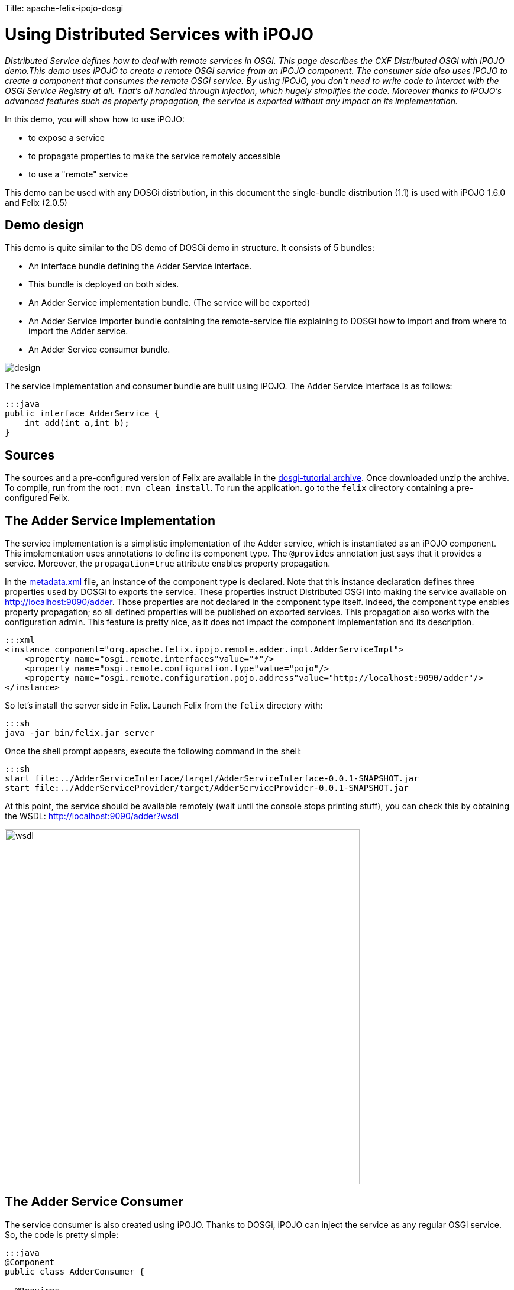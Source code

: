:doctype: book

Title: apache-felix-ipojo-dosgi

= Using Distributed Services with iPOJO

_Distributed Service defines how to deal with remote services in OSGi.
This page describes the CXF Distributed OSGi with iPOJO demo.This demo uses iPOJO to create a remote OSGi service from an iPOJO component.
The consumer side also uses iPOJO to create a component that consumes the remote OSGi service.
By using iPOJO, you don't need to write code to interact with the OSGi Service Registry at all.
That's all handled through injection, which hugely simplifies the code.
Moreover thanks to iPOJO's advanced features such as property propagation, the service is exported without any impact on its implementation._

In this demo, you will show how to use iPOJO:

* to expose a service
* to propagate properties to make the service remotely accessible
* to use a "remote" service

This demo can be used with any DOSGi distribution, in this document the single-bundle distribution (1.1) is used with iPOJO 1.6.0 and Felix (2.0.5)

[TOC]

== Demo design

This demo is quite similar to the DS demo of DOSGi demo in structure.
It consists of 5 bundles:

* An interface bundle defining the Adder Service interface.
* This bundle is deployed on both sides.
* An Adder Service implementation bundle.
(The service will be exported)
* An Adder Service importer bundle containing the remote-service file explaining to DOSGi how to import and from where to import the Adder service.
* An Adder Service consumer bundle.

image::design.png[]

The service implementation and consumer bundle are built using iPOJO.
The Adder Service interface is as follows:

 :::java
 public interface AdderService {
     int add(int a,int b);
 }

== Sources

The sources and a pre-configured version of Felix are available in the http://people.apache.org/~clement/ipojo/tutorials/dosgi/dosgi-tutorial.zip[dosgi-tutorial archive].
Once downloaded unzip the archive.
To compile, run from the root : `mvn clean install`.
To run the application.
go to the `felix` directory containing a pre-configured Felix.

== The Adder Service Implementation

The service implementation is a simplistic implementation of the Adder service, which is instantiated as an iPOJO component.
This implementation uses annotations to define its component type.
The `@provides` annotation just says that it provides a service.
Moreover, the `propagation=true` attribute enables property propagation.

In the http://svn.apache.org/repos/asf/felix/sandbox/clement/ipojo-tutorials/dosgi/AdderServiceProvider/src/main/resources/metadata.xml[metadata.xml] file, an instance of the component type is declared.
Note that this instance declaration defines three properties used by DOSGi to exports the service.
These properties instruct Distributed OSGi into making the service available on http://localhost:9090/adder.
Those properties are not declared in the component type itself.
Indeed, the component type enables property propagation;
so all defined properties will be published on exported services.
This propagation also works with the configuration admin.
This feature is pretty nice, as it does not impact the component implementation and its description.

 :::xml
 <instance component="org.apache.felix.ipojo.remote.adder.impl.AdderServiceImpl">
     <property name="osgi.remote.interfaces"value="*"/>
     <property name="osgi.remote.configuration.type"value="pojo"/>
     <property name="osgi.remote.configuration.pojo.address"value="http://localhost:9090/adder"/>
 </instance>

So let's install the server side in Felix.
Launch Felix from the `felix` directory with:

 :::sh
 java -jar bin/felix.jar server

Once the shell prompt appears, execute the following command in the shell:

 :::sh
 start file:../AdderServiceInterface/target/AdderServiceInterface-0.0.1-SNAPSHOT.jar
 start file:../AdderServiceProvider/target/AdderServiceProvider-0.0.1-SNAPSHOT.jar

At this point, the service should be available remotely (wait until the console stops printing stuff), you can check this by obtaining the WSDL: http://localhost:9090/adder?wsdl

image::wsdl.png[,600px]

== The Adder Service Consumer

The service consumer is also created using iPOJO.
Thanks to DOSGi, iPOJO can inject the service as any regular OSGi service.
So, the code is pretty simple:

....
:::java
@Component
public class AdderConsumer {

  @Requires
  private AdderService adder;

  public AdderConsumer() {
    System.out.println("Using adder service: 1 + 1 = "+ adder.add(1, 1));
 }
}
....

[cols=2*]
|===
| This implementation use iPOJO field injection to receive the AdderService.
Then, it uses it as a regular field.
This bundle also contains a [metadata.xml
| http://svn.apache.org/repos/asf/felix/sandbox/clement/ipojo-tutorials/dosgi/AdderServiceConsumer/src/main/resources/metadata.xml] file declaring an instance of this type without any special configuration:
|===

 :::xml
 <instance component="org.apache.felix.ipojo.remote.consumer.AdderConsumer"/>

However, now we have to tell to DOSGi to import our Adder service.
To achieve that, we create a very simple bundle that just contains the http://svn.apache.org/repos/asf/felix/sandbox/clement/ipojo-tutorials/dosgi/AdderServiceImporter/src/main/resources/OSGI-INF/remote-service/remote-services.xml[remote-services.xml] file.
This file is analyzed by CXF in order to import the service.

 :::xml
 <service-descriptions xmlns="http://www.osgi.org/xmlns/sd/v1.0.0">
   <service-description>
     <provide interface="org.apache.cxf.dosgi.samples.ds.AdderService"/>
     <property name="osgi.remote.interfaces">*</property>
     <property name="osgi.remote.configuration.type">pojo</property>
     <property name="osgi.remote.configuration.pojo.address">http://localhost:9090/adder</property>
   </service-description>
 </service-descriptions>

Now, let's start another instance of Felix:

 :::sh
 java -jar bin/felix.jar client

Then, execute the following command in the shell:

....
:::sh
start file:../AdderServiceInterface/target/AdderServiceInterface-0.0.1-SNAPSHOT.jar
start file:../AdderServiceConsumer/target/AdderServiceConsumer-0.0.1-SNAPSHOT.jar
start file:../AdderServiceImporter/target/AdderServiceImporter-0.0.1-SNAPSHOT.jar

... log messages may appear, after a little while the following message appears:

Using adder service: 1 + 1 = 2
....

The remote adder service has now been invoked.
You will see the following line on the server side window:

 :::sh
 Adder service invoked: 1 + 1 = 2

That's it !

== Conclusion

This tutorial has illustrated how to easily create remote services and consume them with iPOJO.
Subscribe to the Felix users mailing list by sending a message to link:mailto:users-subscribe@felix.apache.org[users-subscribe@felix.apache.org];
after subscribing, email questions or feedback to link:mailto:users@felix.apache.org[users@felix.apache.org].
